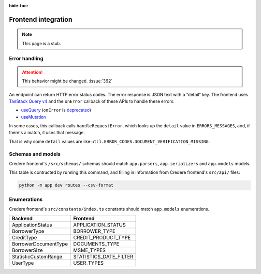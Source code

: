 :hide-toc:

Frontend integration
====================

.. note:: This page is a stub.

.. seealso:: `Credere frontend <https://github.com/open-contracting/credere-frontend>`__

Error handling
--------------

.. attention:: This behavior might be changed. :issue:`362`

An endpoint can return HTTP error status codes. The error response is JSON text with a "detail" key. The frontend uses `TanStack Query v4 <https://tanstack.com/query/v4>`__ and the ``onError`` callback of these APIs to handle these errors:

-  `useQuery <https://tanstack.com/query/v4/docs/framework/react/reference/useQuery>`__ (``onError`` is `deprecated <https://tkdodo.eu/blog/breaking-react-querys-api-on-purpose>`__)
-  `useMutation <https://tanstack.com/query/v4/docs/framework/react/reference/useMutation>`__

In some cases, this callback calls ``handleRequestError``, which looks up the ``detail`` value in ``ERRORS_MESSAGES``, and, if there's a match, it uses that message.

That is why some ``detail`` values are like ``util.ERROR_CODES.DOCUMENT_VERIFICATION_MISSING``.

Schemas and models
------------------

Credere frontend's ``/src/schemas/`` schemas should match ``app.parsers``,  ``app.serializers`` and  ``app.models`` models.

This table is contructed by running this command, and filling in information from Credere frontend's ``src/api/`` files:

.. code-block:: bash

   python -m app dev routes --csv-format

.. csv-table::
   :file: _static/routes.csv
   :header-rows: 1
   :class: datatable

Enumerations
------------

Credere frontend's ``src/constants/index.ts`` constants should match ``app.models`` enumerations.

.. list-table::
   :header-rows: 1

   * - Backend
     - Frontend
   * - ApplicationStatus
     - APPLICATION_STATUS
   * - BorrowerType
     - BORROWER_TYPE
   * - CreditType
     - CREDIT_PRODUCT_TYPE
   * - BorrowerDocumentType
     - DOCUMENTS_TYPE
   * - BorrowerSize
     - MSME_TYPES
   * - StatisticCustomRange
     - STATISTICS_DATE_FILTER
   * - UserType
     - USER_TYPES